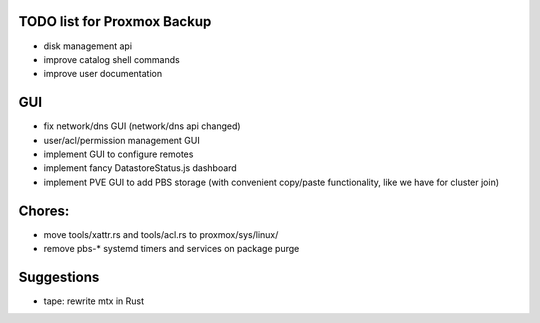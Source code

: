 TODO list for Proxmox Backup
============================


* disk management api

* improve catalog shell commands

* improve user documentation


GUI
===

* fix network/dns GUI (network/dns api changed)

* user/acl/permission management GUI

* implement GUI to configure remotes

* implement fancy DatastoreStatus.js dashboard

* implement PVE GUI to add PBS storage (with convenient copy/paste
  functionality, like we have for cluster join)



Chores:
=======

* move tools/xattr.rs and tools/acl.rs to proxmox/sys/linux/

* remove pbs-* systemd timers and services on package purge


Suggestions
===========

* tape: rewrite mtx in Rust
